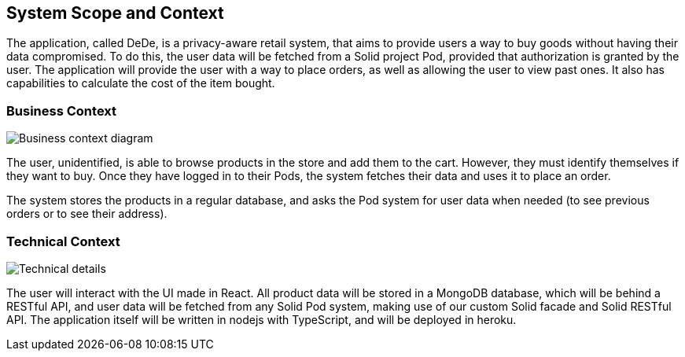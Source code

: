 [[section-system-scope-and-context]]
== System Scope and Context

The application, called DeDe, is a privacy-aware retail system, that aims to provide users
a way to buy goods without having their data compromised. To do this, the user data will
be fetched from a Solid project Pod, provided that authorization is granted by the user. 
The application will provide the user with a way to place orders, as well as 
allowing the user to view past ones. It also has capabilities to calculate
the cost of the item bought.

=== Business Context

image:03-01_Mario_BusinessContext.png["Business context diagram"]

The user, unidentified, is able to browse products in the store and add them to
the cart. However, they must identify themselves if they want to buy. Once they
have logged in to their Pods, the system fetches their data and uses it
to place an order.

The system stores the products in a regular database, and asks the Pod system
for user data when needed (to see previous orders or to see their address).

=== Technical Context

image:03-02_Mario_TechnicalContext.png["Technical details"]

The user will interact with the UI made in React. All product data will be stored in a MongoDB database, which will
be behind a RESTful API, and user data will be fetched from any Solid Pod system, making use of our custom
Solid facade and Solid RESTful API.
The application itself will be written in nodejs with TypeScript, and will be deployed in heroku.
